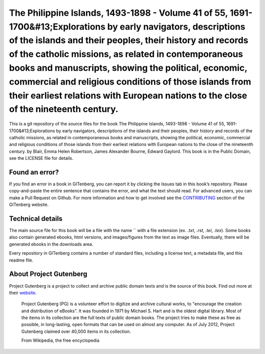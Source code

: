 =====================
The Philippine Islands, 1493-1898 - Volume 41 of 55, 1691-1700&#13;Explorations by early navigators, descriptions of the islands and their peoples, their history and records of the catholic missions, as related in contemporaneous books and manuscripts, showing the political, economic, commercial and religious conditions of those islands from their earliest relations with European nations to the close of the nineteenth century.
=====================


This is a git repository of the source files for the book The Philippine Islands, 1493-1898 - Volume 41 of 55, 1691-1700&#13;Explorations by early navigators, descriptions of the islands and their peoples, their history and records of the catholic missions, as related in contemporaneous books and manuscripts, showing the political, economic, commercial and religious conditions of those islands from their earliest relations with European nations to the close of the nineteenth century. by Blair, Emma Helen Robertson, James Alexander Bourne, Edward Gaylord. This book is in the Public Domain, see the LICENSE file for details.

Found an error?
===============
If you find an error in a book in GITenberg, you can report it by clicking the Issues tab in this book’s repository. Please copy-and-paste the entire sentence that contains the error, and what the text should read. For advanced users, you can make a Pull Request on Github.  For more information and how to get involved see the CONTRIBUTING_ section of the GITenberg website.

.. _CONTRIBUTING: http://gitenberg.github.com/#contributing


Technical details
=================
The main source file for this book will be a file with the name `` with a file extension (ex. `.txt`, `.rst`, `.tei`, `.tex`). Some books also contain generated ebooks, html versions, and images/figures from the text as image files. Eventually, there will be generated ebooks in the downloads area.

Every repository in GITenberg contains a number of standard files, including a license text, a metadata file, and this readme file.


About Project Gutenberg
=======================
Project Gutenberg is a project to collect and archive public domain texts and is the source of this book. Find out more at their website_.

    Project Gutenberg (PG) is a volunteer effort to digitize and archive cultural works, to "encourage the creation and distribution of eBooks". It was founded in 1971 by Michael S. Hart and is the oldest digital library. Most of the items in its collection are the full texts of public domain books. The project tries to make these as free as possible, in long-lasting, open formats that can be used on almost any computer. As of July 2012, Project Gutenberg claimed over 40,000 items in its collection.

    From Wikipedia, the free encyclopedia

.. _website: http://www.gutenberg.org/
